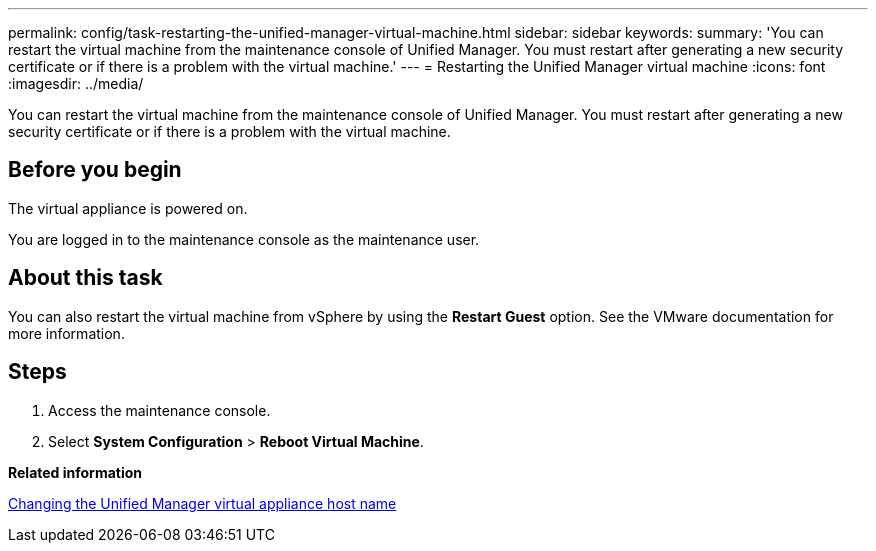 ---
permalink: config/task-restarting-the-unified-manager-virtual-machine.html
sidebar: sidebar
keywords: 
summary: 'You can restart the virtual machine from the maintenance console of Unified Manager. You must restart after generating a new security certificate or if there is a problem with the virtual machine.'
---
= Restarting the Unified Manager virtual machine
:icons: font
:imagesdir: ../media/

[.lead]
You can restart the virtual machine from the maintenance console of Unified Manager. You must restart after generating a new security certificate or if there is a problem with the virtual machine.

== Before you begin

The virtual appliance is powered on.

You are logged in to the maintenance console as the maintenance user.

== About this task

You can also restart the virtual machine from vSphere by using the **Restart Guest** option. See the VMware documentation for more information.

== Steps

. Access the maintenance console.
. Select *System Configuration* > *Reboot Virtual Machine*.

*Related information*

xref:task-changing-the-unified-manager-host-name-on-vmware.adoc[Changing the Unified Manager virtual appliance host name]
